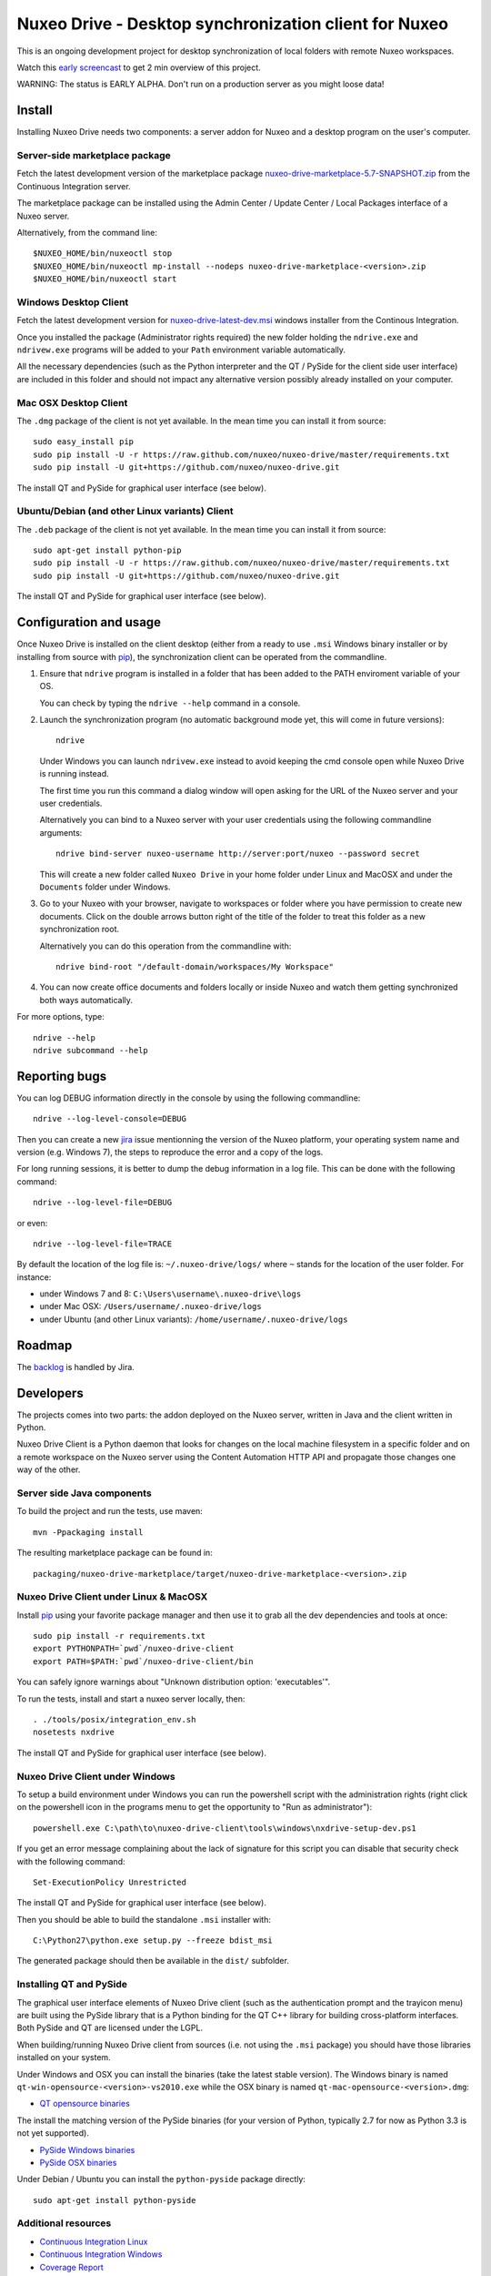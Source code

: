 ======================================================
Nuxeo Drive - Desktop synchronization client for Nuxeo
======================================================

This is an ongoing development project for desktop synchronization
of local folders with remote Nuxeo workspaces.

Watch this `early screencast`_ to get 2 min overview of this project.

WARNING: The status is EARLY ALPHA. Don't run on a production server
as you might loose data!

.. _`early screencast`: http://lounge.blogs.nuxeo.com/2012/07/nuxeo-drive-desktop-synchronization-client-nuxeo.html


Install
=======

Installing Nuxeo Drive needs two components: a server addon for Nuxeo and a
desktop program on the user's computer.


Server-side marketplace package
-------------------------------

Fetch the latest development version of the marketplace package
`nuxeo-drive-marketplace-5.7-SNAPSHOT.zip <http://qa.nuxeo.org/jenkins/job/IT-nuxeo-drive-master-windows/lastSuccessfulBuild/artifact/packaging/nuxeo-drive-marketplace/target/nuxeo-drive-marketplace-5.7-SNAPSHOT.zip>`_
from the Continuous Integration server.

The marketplace package can be installed using the Admin Center /
Update Center / Local Packages interface of a Nuxeo server.

Alternatively, from the command line::

  $NUXEO_HOME/bin/nuxeoctl stop
  $NUXEO_HOME/bin/nuxeoctl mp-install --nodeps nuxeo-drive-marketplace-<version>.zip
  $NUXEO_HOME/bin/nuxeoctl start


Windows Desktop Client
----------------------

Fetch the latest development version for
`nuxeo-drive-latest-dev.msi <http://qa.nuxeo.org/jenkins/job/IT-nuxeo-drive-master-windows/lastSuccessfulBuild/artifact/dist/nuxeo-drive-lastest-dev.msi>`_
windows installer from the Continous Integration.

Once you installed the package (Administrator rights required) the new folder
holding the ``ndrive.exe`` and ``ndrivew.exe`` programs will be added to your
``Path`` environment variable automatically.

All the necessary dependencies (such as the Python interpreter and the QT /
PySide for the client side user interface) are included in this folder and
should not impact any alternative version possibly already installed on your
computer.


Mac OSX Desktop Client
----------------------

The ``.dmg`` package of the client is not yet available. In the mean time you
can install it from source::

  sudo easy_install pip
  sudo pip install -U -r https://raw.github.com/nuxeo/nuxeo-drive/master/requirements.txt
  sudo pip install -U git+https://github.com/nuxeo/nuxeo-drive.git

The install QT and PySide for graphical user interface (see below).

Ubuntu/Debian (and other Linux variants) Client
-----------------------------------------------

The ``.deb`` package of the client is not yet available. In the mean time you
can install it from source::

  sudo apt-get install python-pip
  sudo pip install -U -r https://raw.github.com/nuxeo/nuxeo-drive/master/requirements.txt
  sudo pip install -U git+https://github.com/nuxeo/nuxeo-drive.git

The install QT and PySide for graphical user interface (see below).


Configuration and usage
=======================

Once Nuxeo Drive is installed on the client desktop (either from a
ready to use ``.msi`` Windows binary installer or by installing
from source with pip_), the synchronization client can be operated
from the commandline.

1. Ensure that ``ndrive`` program is installed in a folder that has been
   added to the PATH enviroment variable of your OS.

   You can check by typing the ``ndrive --help`` command in a console.

2. Launch the synchronization program (no automatic background mode
   yet, this will come in future versions)::

     ndrive

   Under Windows you can launch ``ndrivew.exe`` instead to avoid
   keeping the cmd console open while Nuxeo Drive is running instead.

   The first time you run this command a dialog window will open asking for the
   URL of the Nuxeo server and your user credentials.

   Alternatively you can bind to a Nuxeo server with your user credentials
   using the following commandline arguments::

     ndrive bind-server nuxeo-username http://server:port/nuxeo --password secret

   This will create a new folder called ``Nuxeo Drive`` in your home
   folder under Linux and MacOSX and under the ``Documents`` folder
   under Windows.

3. Go to your Nuxeo with your browser, navigate to workspaces or
   folder where you have permission to create new documents. Click
   on the double arrows button right of the title of the folder to
   treat this folder as a new synchronization root.

   Alternatively you can do this operation from the commandline with::

     ndrive bind-root "/default-domain/workspaces/My Workspace"

4. You can now create office documents and folders locally or inside
   Nuxeo and watch them getting synchronized both ways automatically.

For more options, type::

    ndrive --help
    ndrive subcommand --help


Reporting bugs
==============

You can log DEBUG information directly in the console by using the
following commandline::

    ndrive --log-level-console=DEBUG

Then you can create a new jira_ issue mentionning the version of the Nuxeo
platform, your operating system name and version (e.g. Windows 7), the steps to
reproduce the error and a copy of the logs.

For long running sessions, it is better to dump the debug information in a log
file. This can be done with the following command::

    ndrive --log-level-file=DEBUG

or even::

    ndrive --log-level-file=TRACE

By default the location of the log file is: ``~/.nuxeo-drive/logs/``
where ``~`` stands for the location of the user folder. For instance:

- under Windows 7 and 8: ``C:\Users\username\.nuxeo-drive\logs``
- under Mac OSX: ``/Users/username/.nuxeo-drive/logs``
- under Ubuntu (and other Linux variants): ``/home/username/.nuxeo-drive/logs``

.. _jira: https://jira.nuxeo.com


Roadmap
=======

The backlog_ is handled by Jira.

.. _backlog: https://jira.nuxeo.com/secure/IssueNavigator.jspa?reset=true&jqlQuery=component+%3D+%22Nuxeo+Drive%22+AND+Tags+%3D+%22Backlog%22+ORDER+BY+%22Backlog+priority%22+DESC


Developers
==========

The projects comes into two parts: the addon deployed on the Nuxeo
server, written in Java and the client written in Python.

Nuxeo Drive Client is a Python daemon that looks for changes
on the local machine filesystem in a specific folder and on a
remote workspace on the Nuxeo server using the Content Automation
HTTP API and propagate those changes one way of the other.


Server side Java components
---------------------------

To build the project and run the tests, use maven::

  mvn -Ppackaging install

The resulting marketplace package can be found in::

  packaging/nuxeo-drive-marketplace/target/nuxeo-drive-marketplace-<version>.zip


Nuxeo Drive Client under Linux & MacOSX
---------------------------------------

Install pip_ using your favorite package manager and then use it to grab all the
dev dependencies and tools at once::

  sudo pip install -r requirements.txt
  export PYTHONPATH=`pwd`/nuxeo-drive-client
  export PATH=$PATH:`pwd`/nuxeo-drive-client/bin

You can safely ignore warnings about "Unknown distribution option: 'executables'".

To run the tests, install and start a nuxeo server locally, then::

  . ./tools/posix/integration_env.sh
  nosetests nxdrive

.. _pip: http://www.pip-installer.org/

The install QT and PySide for graphical user interface (see below).


Nuxeo Drive Client under Windows
--------------------------------

To setup a build environment under Windows you can run the powershell
script with the administration rights (right click on the powershell
icon in the programs menu to get the opportunity to "Run as
administrator")::

  powershell.exe C:\path\to\nuxeo-drive-client\tools\windows\nxdrive-setup-dev.ps1

If you get an error message complaining about the lack of signature
for this script you can disable that security check with the following
command::

  Set-ExecutionPolicy Unrestricted

The install QT and PySide for graphical user interface (see below).

Then you should be able to build the standalone ``.msi`` installer with::

  C:\Python27\python.exe setup.py --freeze bdist_msi

The generated package should then be available in the ``dist/`` subfolder.


Installing QT and PySide
------------------------

The graphical user interface elements of Nuxeo Drive client (such as the
authentication prompt and the trayicon menu) are built using the PySide library
that is a Python binding for the QT C++ library for building cross-platform
interfaces. Both PySide and QT are licensed under the LGPL.

When building/running Nuxeo Drive client from sources (i.e. not using the
``.msi`` package) you should have those libraries installed on your system.

Under Windows and OSX you can install the binaries (take the latest stable
version). The Windows binary is named
``qt-win-opensource-<version>-vs2010.exe`` while the OSX binary is named
``qt-mac-opensource-<version>.dmg``:

- `QT opensource binaries <http://get.qt.nokia.com/qt/source/>`_

The install the matching version of the PySide binaries (for your version of
Python, typically 2.7 for now as Python 3.3 is not yet supported).

- `PySide Windows binaries <http://qt-project.org/wiki/PySide_Binaries_Windows>`_
- `PySide OSX binaries <http://pyside.markus-ullmann.de/>`_

Under Debian / Ubuntu you can install the ``python-pyside`` package directly::

    sudo apt-get install python-pyside


Additional resources
--------------------

- `Continuous Integration Linux`_
- `Continuous Integration Windows`_
- `Coverage Report`_

.. _`Continuous Integration Linux`: http://qa.nuxeo.org/jenkins/job/IT-nuxeo-drive-master-linux/
.. _`Continuous Integration Windows`: http://qa.nuxeo.org/jenkins/job/IT-nuxeo-drive-master-windows/
.. _`Coverage report`: http://qa.nuxeo.org/jenkins/job/IT-nuxeo-drive-master-linux/lastSuccessfulBuild/artifact/nuxeo-drive/nuxeo-drive-client/coverage/index.html

